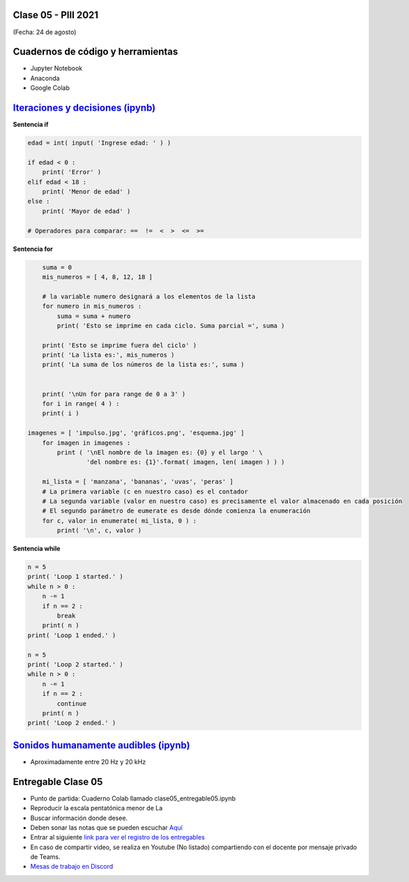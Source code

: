 .. -*- coding: utf-8 -*-

.. _rcs_subversion:

Clase 05 - PIII 2021
====================
(Fecha: 24 de agosto)

Cuadernos de código y herramientas
==================================

- Jupyter Notebook
- Anaconda
- Google Colab

.. figure:: images/clase05_jupyter_ana_colab.png



`Iteraciones y decisiones (ipynb) <https://colab.research.google.com/drive/1u-X1uIGoHCKf_QRb1jTdBZ_Ap_Z7hhYq?usp=sharing>`_ 
================================


**Sentencia if**

.. code-block:: python

	edad = int( input( 'Ingrese edad: ' ) )

	if edad < 0 :
	    print( 'Error' )
	elif edad < 18 :
	    print( 'Menor de edad' )
	else :
	    print( 'Mayor de edad' )

	# Operadores para comparar: ==  !=  <  >  <=  >=

**Sentencia for**

.. code-block:: python

	suma = 0
	mis_numeros = [ 4, 8, 12, 18 ] 

	# la variable numero designará a los elementos de la lista
	for numero in mis_numeros :
	    suma = suma + numero
	    print( 'Esto se imprime en cada ciclo. Suma parcial =', suma )

	print( 'Esto se imprime fuera del ciclo' )
	print( 'La lista es:', mis_numeros )
	print( 'La suma de los números de la lista es:', suma )


	print( '\nUn for para range de 0 a 3' )
	for i in range( 4 ) :
    	print( i )

    imagenes = [ 'impulso.jpg', 'gráficos.png', 'esquema.jpg' ]
	for imagen in imagenes :
	    print ( '\nEl nombre de la imagen es: {0} y el largo ' \
	            'del nombre es: {1}'.format( imagen, len( imagen ) ) )    

	mi_lista = [ 'manzana', 'bananas', 'uvas', 'peras' ]
	# La primera variable (c en nuestro caso) es el contador
	# La segunda variable (valor en nuestro caso) es precisamente el valor almacenado en cada posición
	# El segundo parámetro de eumerate es desde dónde comienza la enumeración 
	for c, valor in enumerate( mi_lista, 0 ) :
	    print( '\n', c, valor )

**Sentencia while**

.. code-block:: python

	n = 5
	print( 'Loop 1 started.' )
	while n > 0 :
	    n -= 1
	    if n == 2 :
	        break
	    print( n )
	print( 'Loop 1 ended.' )

	n = 5
	print( 'Loop 2 started.' )
	while n > 0 :
	    n -= 1
	    if n == 2 :
	        continue
	    print( n )
	print( 'Loop 2 ended.' )


`Sonidos humanamente audibles (ipynb) <https://colab.research.google.com/drive/1CZ_HpWmftsejvJAuUKM54AiCrQVE1km-?usp=sharing>`_ 
=====================================

- Aproximadamente entre 20 Hz y 20 kHz

Entregable Clase 05
===================

- Punto de partida: Cuaderno Colab llamado clase05_entregable05.ipynb
- Reproducir la escala pentatónica menor de La
- Buscar información donde desee.
- Deben sonar las notas que se pueden escuchar `Aquí <https://es.wikipedia.org/wiki/Archivo:PentMinor.mid>`_ 
- Entrar al siguiente `link para ver el registro de los entregables <https://docs.google.com/spreadsheets/d/1Qpp9mmUwuIUEbvrd_oqsQGuPOO9i1YPlHa_wBWTS6co/edit?usp=sharing>`_ 
- En caso de compartir video, se realiza en Youtube (No listado) compartiendo con el docente por mensaje privado de Teams.
- `Mesas de trabajo en Discord <https://discord.gg/TFKzMXrNCV>`_ 

